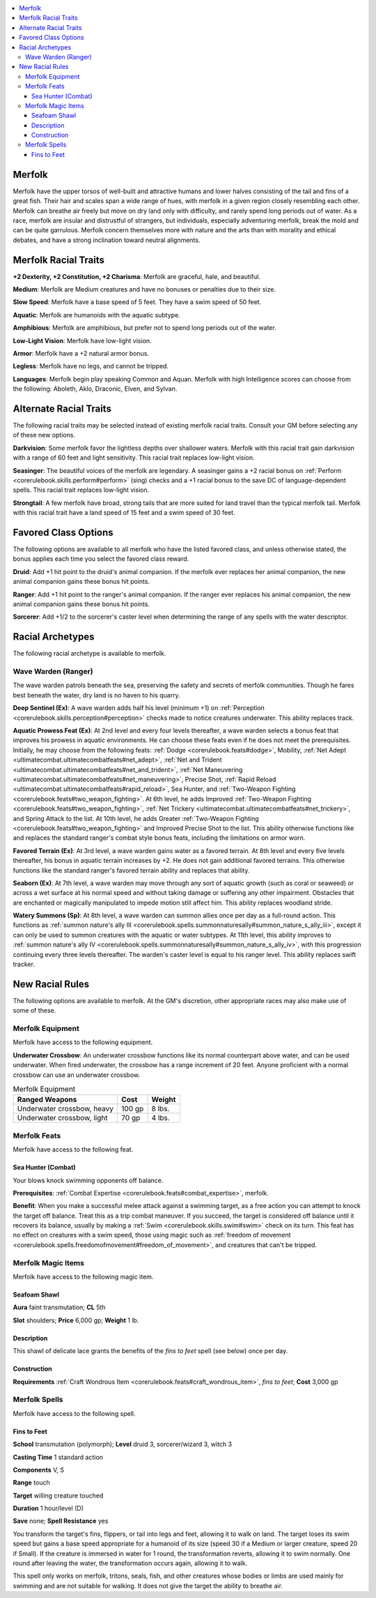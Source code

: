 
.. _`advancedraceguide.uncommonraces.merfolk`:

.. contents:: \ 

.. _`advancedraceguide.uncommonraces.merfolk#merfolk`:

Merfolk
########

Merfolk have the upper torsos of well-built and attractive humans and lower halves consisting of the tail and fins of a great fish. Their hair and scales span a wide range of hues, with merfolk in a given region closely resembling each other. Merfolk can breathe air freely but move on dry land only with difficulty, and rarely spend long periods out of water. As a race, merfolk are insular and distrustful of strangers, but individuals, especially adventuring merfolk, break the mold and can be quite garrulous. Merfolk concern themselves more with nature and the arts than with morality and ethical debates, and have a strong inclination toward neutral alignments.

.. _`advancedraceguide.uncommonraces.merfolk#merfolk_racial_traits`:

Merfolk Racial Traits
######################

.. _`advancedraceguide.uncommonraces.merfolk#+2_dexterity_+2_constitution_+2_charisma`:

\ **+2 Dexterity, +2 Constitution, +2 Charisma**\ : Merfolk are graceful, hale, and beautiful.

.. _`advancedraceguide.uncommonraces.merfolk#medium`:

\ **Medium**\ : Merfolk are Medium creatures and have no bonuses or penalties due to their size.

.. _`advancedraceguide.uncommonraces.merfolk#slow_speed`:

\ **Slow Speed**\ : Merfolk have a base speed of 5 feet. They have a swim speed of 50 feet.

.. _`advancedraceguide.uncommonraces.merfolk#aquatic`:

\ **Aquatic**\ : Merfolk are humanoids with the aquatic subtype.

.. _`advancedraceguide.uncommonraces.merfolk#amphibious`:

\ **Amphibious**\ : Merfolk are amphibious, but prefer not to spend long periods out of the water.

.. _`advancedraceguide.uncommonraces.merfolk#low_light_vision`:

\ **Low-Light Vision**\ : Merfolk have low-light vision.

.. _`advancedraceguide.uncommonraces.merfolk#armor`:

\ **Armor**\ : Merfolk have a +2 natural armor bonus.

.. _`advancedraceguide.uncommonraces.merfolk#legless`:

\ **Legless**\ : Merfolk have no legs, and cannot be tripped.

.. _`advancedraceguide.uncommonraces.merfolk#languages`:

\ **Languages**\ : Merfolk begin play speaking Common and Aquan. Merfolk with high Intelligence scores can choose from the following: Aboleth, Aklo, Draconic, Elven, and Sylvan.

.. _`advancedraceguide.uncommonraces.merfolk#alternate_racial_traits`:

Alternate Racial Traits
########################

The following racial traits may be selected instead of existing merfolk racial traits. Consult your GM before selecting any of these new options.

.. _`advancedraceguide.uncommonraces.merfolk#darkvision`:

\ **Darkvision**\ : Some merfolk favor the lightless depths over shallower waters. Merfolk with this racial trait gain darkvision with a range of 60 feet and light sensitivity. This racial trait replaces low-light vision.

.. _`advancedraceguide.uncommonraces.merfolk#seasinger`:

\ **Seasinger**\ : The beautiful voices of the merfolk are legendary. A seasinger gains a +2 racial bonus on :ref:`Perform <corerulebook.skills.perform#perform>`\  (sing) checks and a +1 racial bonus to the save DC of language-dependent spells. This racial trait replaces low-light vision.

.. _`advancedraceguide.uncommonraces.merfolk#strongtail`:

\ **Strongtail**\ : A few merfolk have broad, strong tails that are more suited for land travel than the typical merfolk tail. Merfolk with this racial trait have a land speed of 15 feet and a swim speed of 30 feet.

.. _`advancedraceguide.uncommonraces.merfolk#favored_class_options`:

Favored Class Options
######################

The following options are available to all merfolk who have the listed favored class, and unless otherwise stated, the bonus applies each time you select the favored class reward.

.. _`advancedraceguide.uncommonraces.merfolk#druid`:

\ **Druid**\ : Add +1 hit point to the druid's animal companion. If the merfolk ever replaces her animal companion, the new animal companion gains these bonus hit points.

.. _`advancedraceguide.uncommonraces.merfolk#ranger`:

\ **Ranger**\ : Add +1 hit point to the ranger's animal companion. If the ranger ever replaces his animal companion, the new animal companion gains these bonus hit points.

.. _`advancedraceguide.uncommonraces.merfolk#sorcerer`:

\ **Sorcerer**\ : Add +1/2 to the sorcerer's caster level when determining the range of any spells with the water descriptor.

.. _`advancedraceguide.uncommonraces.merfolk#racial_archetypes`:

Racial Archetypes
##################

The following racial archetype is available to merfolk.

.. _`advancedraceguide.uncommonraces.merfolk#wave_warden_(ranger)`:

Wave Warden (Ranger)
*********************

The wave warden patrols beneath the sea, preserving the safety and secrets of merfolk communities. Though he fares best beneath the water, dry land is no haven to his quarry.

.. _`advancedraceguide.uncommonraces.merfolk#deep_sentinel`:

\ **Deep Sentinel (Ex)**\ : A wave warden adds half his level (minimum +1) on :ref:`Perception <corerulebook.skills.perception#perception>`\  checks made to notice creatures underwater. This ability replaces track.

.. _`advancedraceguide.uncommonraces.merfolk#aquatic_prowess_feat`:

\ **Aquatic Prowess Feat (Ex)**\ : At 2nd level and every four levels thereafter, a wave warden selects a bonus feat that improves his prowess in aquatic environments. He can choose these feats even if he does not meet the prerequisites. Initially, he may choose from the following feats: :ref:`Dodge <corerulebook.feats#dodge>`\ , Mobility, :ref:`Net Adept <ultimatecombat.ultimatecombatfeats#net_adept>`\ , :ref:`Net and Trident <ultimatecombat.ultimatecombatfeats#net_and_trident>`\ , :ref:`Net Maneuvering <ultimatecombat.ultimatecombatfeats#net_maneuvering>`\ , Precise Shot, :ref:`Rapid Reload <ultimatecombat.ultimatecombatfeats#rapid_reload>`\ , Sea Hunter, and :ref:`Two-Weapon Fighting <corerulebook.feats#two_weapon_fighting>`\ . At 6th level, he adds Improved :ref:`Two-Weapon Fighting <corerulebook.feats#two_weapon_fighting>`\ , :ref:`Net Trickery <ultimatecombat.ultimatecombatfeats#net_trickery>`\ , and Spring Attack to the list. At 10th level, he adds Greater :ref:`Two-Weapon Fighting <corerulebook.feats#two_weapon_fighting>`\  and Improved Precise Shot to the list. This ability otherwise functions like and replaces the standard ranger's combat style bonus feats, including the limitations on armor worn.

.. _`advancedraceguide.uncommonraces.merfolk#favored_terrain`:

\ **Favored Terrain (Ex)**\ : At 3rd level, a wave warden gains water as a favored terrain. At 8th level and every five levels thereafter, his bonus in aquatic terrain increases by +2. He does not gain additional favored terrains. This otherwise functions like the standard ranger's favored terrain ability and replaces that ability.

.. _`advancedraceguide.uncommonraces.merfolk#seaborn`:

\ **Seaborn (Ex)**\ : At 7th level, a wave warden may move through any sort of aquatic growth (such as coral or seaweed) or across a wet surface at his normal speed and without taking damage or suffering any other impairment. Obstacles that are enchanted or magically manipulated to impede motion still affect him. This ability replaces woodland stride.

.. _`advancedraceguide.uncommonraces.merfolk#watery_summons`:

\ **Watery Summons (Sp)**\ : At 8th level, a wave warden can summon allies once per day as a full-round action. This functions as :ref:`summon nature's ally III <corerulebook.spells.summonnaturesally#summon_nature_s_ally_iii>`\ , except it can only be used to summon creatures with the aquatic or water subtypes. At 11th level, this ability improves to :ref:`summon nature's ally IV <corerulebook.spells.summonnaturesally#summon_nature_s_ally_iv>`\ , with this progression continuing every three levels thereafter. The warden's caster level is equal to his ranger level. This ability replaces swift tracker. 

.. _`advancedraceguide.uncommonraces.merfolk#new_racial_rules`:

New Racial Rules
#################

The following options are available to merfolk. At the GM's discretion, other appropriate races may also make use of some of these.

.. _`advancedraceguide.uncommonraces.merfolk#merfolk_equipment`:

Merfolk Equipment
******************

Merfolk have access to the following equipment.

.. _`advancedraceguide.uncommonraces.merfolk#underwater_crossbow`:

\ **Underwater Crossbow**\ : An underwater crossbow functions like its normal counterpart above water, and can be used underwater. When fired underwater, the crossbow has a range increment of 20 feet. Anyone proficient with a normal crossbow can use an underwater crossbow.

.. list-table:: Merfolk Equipment
   :header-rows: 1
   :class: contrast-reading-table
   :widths: auto

   * - Ranged Weapons
     - Cost
     - Weight
   * - Underwater crossbow, heavy
     - 100 gp
     - 8 lbs.
   * - Underwater crossbow, light
     - 70 gp
     - 4 lbs.

.. _`advancedraceguide.uncommonraces.merfolk#merfolk_feats`:

Merfolk Feats
**************

Merfolk have access to the following feat.

.. _`advancedraceguide.uncommonraces.merfolk#sea_hunter_(combat)`:

Sea Hunter (Combat)
====================

Your blows knock swimming opponents off balance.

.. _`advancedraceguide.uncommonraces.merfolk#prerequisites`:

\ **Prerequisites**\ : :ref:`Combat Expertise <corerulebook.feats#combat_expertise>`\ , merfolk.

\ **Benefit**\ : When you make a successful melee attack against a swimming target, as a free action you can attempt to knock the target off balance. Treat this as a trip combat maneuver. If you succeed, the target is considered off balance until it recovers its balance, usually by making a :ref:`Swim <corerulebook.skills.swim#swim>`\  check on its turn. This feat has no effect on creatures with a swim speed, those using magic such as :ref:`freedom of movement <corerulebook.spells.freedomofmovement#freedom_of_movement>`\ , and creatures that can't be tripped.

.. _`advancedraceguide.uncommonraces.merfolk#merfolk_magic_items`:

Merfolk Magic Items
********************

Merfolk have access to the following magic item.

.. _`advancedraceguide.uncommonraces.merfolk#seafoam_shawl`:

Seafoam Shawl
==============

\ **Aura**\  faint transmutation; \ **CL**\  5th

\ **Slot**\  shoulders; \ **Price**\  6,000 gp; \ **Weight**\  1 lb.

.. _`advancedraceguide.uncommonraces.merfolk#description`:

Description
============

This shawl of delicate lace grants the benefits of the \ *fins to feet*\  spell (see below) once per day.

.. _`advancedraceguide.uncommonraces.merfolk#construction`:

Construction
=============

\ **Requirements**\  :ref:`Craft Wondrous Item <corerulebook.feats#craft_wondrous_item>`\ , \ *fins to feet*\ ; \ **Cost**\  3,000 gp

.. _`advancedraceguide.uncommonraces.merfolk#merfolk_spells`:

Merfolk Spells
***************

Merfolk have access to the following spell.

.. _`advancedraceguide.uncommonraces.merfolk#fins_to_feet`:

Fins to Feet
=============

\ **School**\  transmutation (polymorph); \ **Level**\  druid 3, sorcerer/wizard 3, witch 3

\ **Casting Time**\  1 standard action

\ **Components**\  V, S

\ **Range**\  touch

\ **Target**\  willing creature touched

\ **Duration**\  1 hour/level (D)

\ **Save**\  none; \ **Spell Resistance**\  yes

You transform the target's fins, flippers, or tail into legs and feet, allowing it to walk on land. The target loses its swim speed but gains a base speed appropriate for a humanoid of its size (speed 30 if a Medium or larger creature, speed 20 if Small). If the creature is immersed in water for 1 round, the transformation reverts, allowing it to swim normally. One round after leaving the water, the transformation occurs again, allowing it to walk.

This spell only works on merfolk, tritons, seals, fish, and other creatures whose bodies or limbs are used mainly for swimming and are not suitable for walking. It does not give the target the ability to breathe air.

